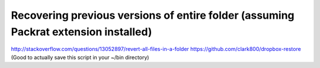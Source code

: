 Recovering previous versions of entire folder (assuming Packrat extension installed)
------------------------------------------------------------------------------------

http://stackoverflow.com/questions/13052897/revert-all-files-in-a-folder
https://github.com/clark800/dropbox-restore
(Good to actually save this script in your ~/bin directory)
